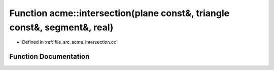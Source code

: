 .. _exhale_function_a00062_1a8d5d448475f1fb81e7f3f46d88101a0c:

Function acme::intersection(plane const&, triangle const&, segment&, real)
==========================================================================

- Defined in :ref:`file_src_acme_intersection.cc`


Function Documentation
----------------------


.. doxygenfunction:: acme::intersection(plane const&, triangle const&, segment&, real)
   :project: doc_cpp
   :project: doc_cpp
   :project: doc_cpp
   :project: doc_cpp
   :project: doc_cpp
   :project: doc_cpp
   :project: doc_cpp
   :project: doc_cpp
   :project: doc_cpp
   :project: doc_cpp
   :project: doc_cpp
   :project: doc_cpp
